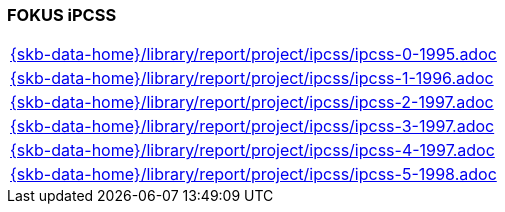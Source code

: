 //
// ============LICENSE_START=======================================================
//  Copyright (C) 2018 Sven van der Meer. All rights reserved.
// ================================================================================
// This file is licensed under the CREATIVE COMMONS ATTRIBUTION 4.0 INTERNATIONAL LICENSE
// Full license text at https://creativecommons.org/licenses/by/4.0/legalcode
// 
// SPDX-License-Identifier: CC-BY-4.0
// ============LICENSE_END=========================================================
//
// @author Sven van der Meer (vdmeer.sven@mykolab.com)
//

=== FOKUS iPCSS

[cols="a", grid=rows, frame=none, %autowidth.stretch]
|===
|include::{skb-data-home}/library/report/project/ipcss/ipcss-0-1995.adoc[]
|include::{skb-data-home}/library/report/project/ipcss/ipcss-1-1996.adoc[]
|include::{skb-data-home}/library/report/project/ipcss/ipcss-2-1997.adoc[]
|include::{skb-data-home}/library/report/project/ipcss/ipcss-3-1997.adoc[]
|include::{skb-data-home}/library/report/project/ipcss/ipcss-4-1997.adoc[]
|include::{skb-data-home}/library/report/project/ipcss/ipcss-5-1998.adoc[]
|===


